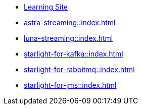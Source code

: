 * xref:learning:pulsar-io:connectors/index.adoc[Learning Site]

* xref:astra-streaming::index.adoc[]

* xref:luna-streaming::index.adoc[]

* xref:starlight-for-kafka::index.adoc[]

* xref:starlight-for-rabbitmq::index.adoc[]

* xref:starlight-for-jms::index.adoc[]
